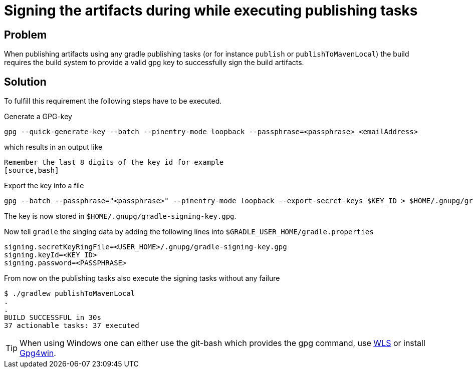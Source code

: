 = Signing the artifacts during while executing publishing tasks

== Problem
When publishing artifacts using any gradle publishing tasks (or for instance `publish` or `publishToMavenLocal`) the build requires the build system to provide a valid gpg key to successfully sign the build artifacts.

== Solution
To fulfill this requirement the following steps have to be executed.

Generate a GPG-key
[source,bash]
----
gpg --quick-generate-key --batch --pinentry-mode loopback --passphrase=<passphrase> <emailAddress>
----

which results in an output like
[source,bash]
----

Remember the last 8 digits of the key id for example
[source,bash]
----

Export the key into a file
[source,bash]
----
gpg --batch --passphrase="<passphrase>" --pinentry-mode loopback --export-secret-keys $KEY_ID > $HOME/.gnupg/gradle-signing-key.gpg
----

The key is now stored in `$HOME/.gnupg/gradle-signing-key.gpg`.

Now tell `gradle` the singing data by adding the following lines into `$GRADLE_USER_HOME/gradle.properties`
[source,properties]
----
signing.secretKeyRingFile=<USER_HOME>/.gnupg/gradle-signing-key.gpg
signing.keyId=<KEY_ID>
signing.password=<PASSPHRASE>
----

From now on the publishing tasks also execute the signing tasks without any failure
[source,bash]
----
$ ./gradlew publishToMavenLocal
.
.
BUILD SUCCESSFUL in 30s
37 actionable tasks: 37 executed
----

TIP: When using Windows one can either use the git-bash which provides the gpg command, use https://learn.microsoft.com/en-us/windows/wsl/install[WLS] or install https://www.gpg4win.de/[Gpg4win].
